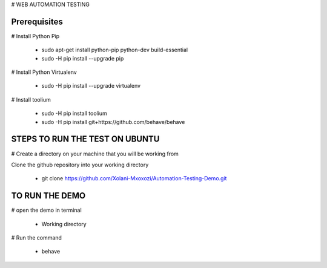 # WEB AUTOMATION TESTING

**Prerequisites**
=================

# Install Python Pip


		* sudo apt-get install python-pip python-dev build-essential 
		* sudo -H pip install --upgrade pip 

# Install Python  Virtualenv

		* sudo -H pip install --upgrade virtualenv 

# Install toolium

		* sudo -H pip install toolium
		* sudo -H pip install git+https://github.com/behave/behave
		
STEPS TO RUN THE TEST ON UBUNTU
================================

# Create a directory on your machine that you will be working from

Clone the github repository into your working directory

		* git clone https://github.com/Xolani-Mxoxozi/Automation-Testing-Demo.git

TO RUN THE DEMO
================

# open the demo in terminal

		* Working directory

# Run the command 

		* behave




